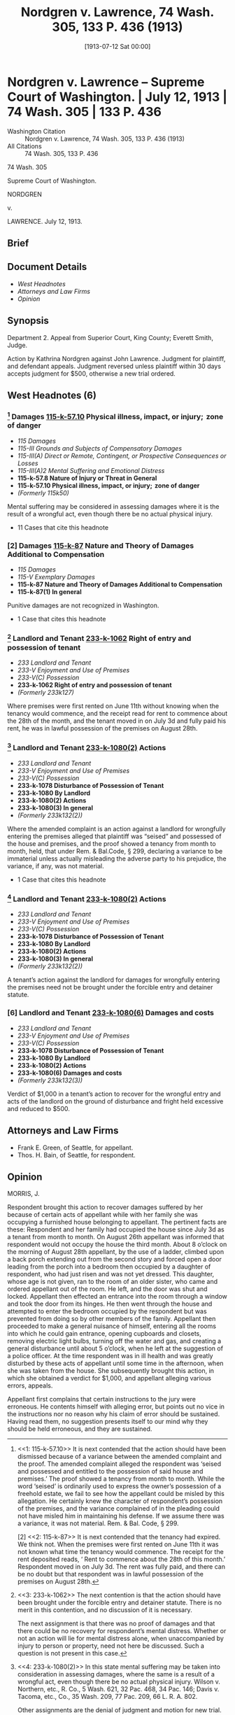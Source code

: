 #+title:      Nordgren v. Lawrence, 74 Wash. 305, 133 P. 436 (1913)
#+date:       [1913-07-12 Sat 00:00]
#+filetags:   :case:distress:emotional:law:mental:suffering:
#+identifier: 19130712T000000
#+signature:  sc

* Nordgren v. Lawrence -- Supreme Court of Washington. | July 12, 1913 | 74 Wash. 305 | 133 P. 436

- Washington Citation :: Nordgren v. Lawrence, 74 Wash. 305, 133 P. 436 (1913)
- All Citations :: 74 Wash. 305, 133 P. 436


                             74 Wash. 305

                     Supreme Court of Washington.

                               NORDGREN

                                  v.

                              LAWRENCE.
                            July 12, 1913.
** Brief

** Document Details

- [[*West Headnotes (6)][West Headnotes]]
- [[*Attorneys and Law Firms][Attorneys and Law Firms]]
- [[*Opinion][Opinion]]


** Synopsis

Department 2. Appeal from Superior Court, King County; Everett Smith, Judge.

Action by Kathrina Nordgren against John Lawrence. Judgment for plaintiff, and defendant appeals. Judgment reversed unless plaintiff within 30 days accepts judgment for $500, otherwise a new trial ordered.

** West Headnotes (6)

*** [1] Damages  [[1: 115-k-57.10][115-k-57.10]]  Physical illness, impact, or injury;  zone of danger

- /115 Damages/
- /115-III Grounds and Subjects of Compensatory Damages/
- /115-III(A) Direct or Remote, Contingent, or Prospective Consequences or Losses/
- /115-III(A)2 Mental Suffering and Emotional Distress/
- *115-k-57.8 Nature of Injury or Threat in General*
- *115-k-57.10 Physical illness, impact, or injury;  zone of danger*
- /(Formerly 115k50)/

Mental suffering may be considered in assessing damages where it is the result of a wrongful act, even though there be no actual physical injury.

- 11 Cases that cite this headnote

*** [2] Damages  [[2: 115-k-87][115-k-87]]  Nature and Theory of Damages Additional to Compensation

- /115 Damages/
- /115-V Exemplary Damages/
- *115-k-87 Nature and Theory of Damages Additional to Compensation*
- *115-k-87(1) In general*

Punitive damages are not recognized in Washington.

- 1 Case that cites this headnote

*** [3] Landlord and Tenant  [[3: 233-k-1062][233-k-1062]]  Right of entry and possession of tenant

- /233 Landlord and Tenant/
- /233-V Enjoyment and Use of Premises/
- /233-V(C) Possession/
- *233-k-1062 Right of entry and possession of tenant*
- /(Formerly 233k127)/

Where premises were first rented on June 11th without knowing when the tenancy would commence, and the receipt read for rent to commence about the 28th of the month, and the tenant moved in on July 3d and fully paid his rent, he was in lawful possession of the premises on August 28th.

*** [4] Landlord and Tenant  [[4: 233-k-1080(2)][233-k-1080(2)]]  Actions

- /233 Landlord and Tenant/
- /233-V Enjoyment and Use of Premises/
- /233-V(C) Possession/
- *233-k-1078 Disturbance of Possession of Tenant*
- *233-k-1080 By Landlord*
- *233-k-1080(2) Actions*
- *233-k-1080(3) In general*
- /(Formerly 233k132(2))/

Where the amended complaint is an action against a landlord for wrongfully entering the premises alleged that plaintiff was “seised” and possessed of the house and premises, and the proof showed a tenancy from month to month, held, that under Rem. & Bal.Code, § 299, declaring a variance to be immaterial unless actually misleading the adverse party to his prejudice, the variance, if any, was not material.

- 1 Case that cites this headnote

*** [5] Landlord and Tenant  [[5: 233-k-1080(2)][233-k-1080(2)]]  Actions

- /233 Landlord and Tenant/
- /233-V Enjoyment and Use of Premises/
- /233-V(C) Possession/
- *233-k-1078 Disturbance of Possession of Tenant*
- *233-k-1080 By Landlord*
- *233-k-1080(2) Actions*
- *233-k-1080(3) In general*
- /(Formerly 233k132(2))/

A tenant’s action against the landlord for damages for wrongfully entering the premises need not be brought under the forcible entry and detainer statute.

*** [6] Landlord and Tenant  [[6: 233-k-1080(6)][233-k-1080(6)]]  Damages and costs

- /233 Landlord and Tenant/
- /233-V Enjoyment and Use of Premises/
- /233-V(C) Possession/
- *233-k-1078 Disturbance of Possession of Tenant*
- *233-k-1080 By Landlord*
- *233-k-1080(2) Actions*
- *233-k-1080(6) Damages and costs*
- /(Formerly 233k132(3))/

Verdict of $1,000 in a tenant’s action to recover for the wrongful entry and acts of the landlord on the ground of disturbance and fright held excessive and reduced to $500.

** Attorneys and Law Firms

- <<*306>> <<**437>> Frank E. Green, of Seattle, for appellant.
- Thos. H. Bain, of Seattle, for respondent.

** Opinion

MORRIS, J.

Respondent brought this action to recover damages suffered by her because of certain acts of appellant while with her family she was occupying a furnished house belonging to appellant. The pertinent facts are these: Respondent and her family had occupied the house since July 3d as a tenant from month to month. On August 26th appellant was informed that respondent would not occupy the house the third month. About 8 o’clock on the morning of August 28th appellant, by the use of a ladder, climbed upon a back porch extending out from the second story and forced open a door leading from the porch into a bedroom then occupied by a daughter of respondent, who had just risen and was not yet dressed. This daughter, whose age is not given, ran to the room of an older sister, who came <<*307>> and ordered appellant out of the room. He left, and the door was shut and locked. Appellant then effected an entrance into the room through a window and took the door from its hinges. He then went through the house and attempted to enter the bedroom occupied by the respondent but was prevented from doing so by other members of the family. Appellant then proceeded to make a general nuisance of himself, entering all the rooms into which he could gain entrance, opening cupboards and closets, removing electric light bulbs, turning off the water and gas, and creating a general disturbance until about 5 o’clock, when he left at the suggestion of a police officer. At the time respondent was in ill health and was greatly disturbed by these acts of appellant until some time in the afternoon, when she was taken from the house. She subsequently brought this action, in which she obtained a verdict for $1,000, and appellant alleging various errors, appeals.

Appellant first complains that certain instructions to the jury were erroneous. He contents himself with alleging error, but points out no vice in the instructions nor no reason why his claim of error should be sustained. Having read them, no suggestion presents itself to our mind why they should be held erroneous, and they are sustained.

[1] <<1: 115-k-57.10>> It is next contended that the action should have been dismissed because of a variance between the amended complaint and the proof. The amended complaint alleged the respondent was ‘seised and possessed and entitled to the possession of said house and premises.’ The proof showed a tenancy from month to month. While the word ‘seised’ is ordinarily used to express the owner’s possession of a freehold estate, we fail to see how the appellant could be misled by this allegation. He certainly knew the character of respondent’s possession of the premises, and the variance complained of in the pleading could not have misled him in maintaining his defense. If we assume there was a variance, it was not material. Rem. & Bal. Code, § 299.

<<*308>> [2] <<2: 115-k-87>> It is next contended that the tenancy had expired. We think not. When the premises were first rented on June 11th it was not known what time the tenancy would commence. The receipt for the rent deposited reads, ‘ Rent to commence about the 28th of this month.’ Respondent moved in on July 3d. The rent was fully paid, and there can be no doubt but that respondent was in lawful possession of the premises on August 28th.

[3] <<3: 233-k-1062>> The next contention is that the action should have been brought under the forcible entry and detainer statute. There is no merit in this contention, and no discussion of it is necessary.

The next assignment is that there was no proof of damages and that there could be no recovery for respondent’s mental distress. Whether or not an action will lie for mental <<**438>> distress alone, when unaccompanied by injury to person or property, need not here be discussed. Such a question is not present in this case.

[4] <<4: 233-k-1080(2)>> In this state mental suffering may be taken into consideration in assessing damages, where the same is a result of a wrongful act, even though there be no actual physical injury. Wilson v. Northern, etc., R. Co., 5 Wash. 621, 32 Pac. 468, 34 Pac. 146; Davis v. Tacoma, etc., Co., 35 Wash. 209, 77 Pac. 209, 66 L. R. A. 802.

Other assignments are the denial of judgment and motion for new trial. There was no error in denying the motion for judgment. The motion for new trial included, among other questions, a claim that the verdict was excessive, thus presenting that question here. In discussing this assignment no reference need be made to the reprehensible conduct of appellant. It speaks for itself.

[5] <<5: 233-k-1080(2)>> [6] <<6: 233-k-1080(6)>> In this state, however, vindictive damages are not allowed, and upon this assignment of error we must look to the nature of the injury suffered by respondent to determine whether or not more than compensatory damages have been allowed. Respondent was in ill health at the time, and the only thing she complains of as a result of appellant’s actions is that she was greatly disturbed <<*309>> and frightened. There is no evidence that her illness was augmented as a result of appellant’s actions, or that her disturbance and fright was more than temporary, and much as appellant deserves censure for his conduct while in the house occupied as it was only by women and a young lad, the jury could not visit that censure upon him except as they could determine the amount of damages that would compensate respondent. We think $500 is ample compensation for the injury to respondent.

The judgment is reversed, and if within 30 days from the going down of the remittitur respondent shall accept judgment for $500, the judgment so entered will stand; otherwise a new trial is ordered. No costs to either party in this court.

ELLIS, FULLERTON, and MAIN, JJ., concur.
